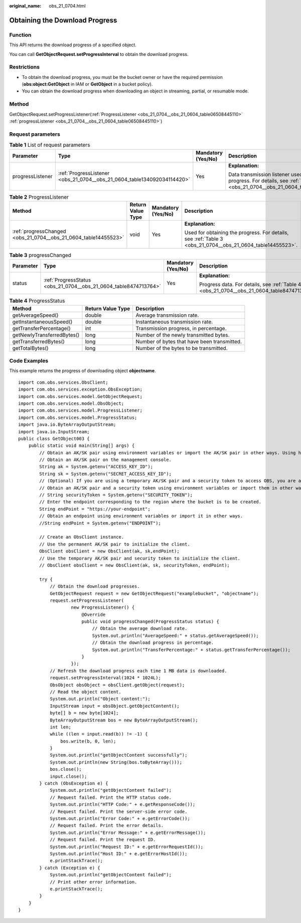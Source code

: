 :original_name: obs_21_0704.html

.. _obs_21_0704:

Obtaining the Download Progress
===============================

Function
--------

This API returns the download progress of a specified object.

You can call **GetObjectRequest.setProgressInterval** to obtain the download progress.

Restrictions
------------

-  To obtain the download progress, you must be the bucket owner or have the required permission (**obs:object:GetObject** in IAM or **GetObject** in a bucket policy).
-  You can obtain the download progress when downloading an object in streaming, partial, or resumable mode.

Method
------

GetObjectRequest.setProgressListener(:ref:`ProgressListener <obs_21_0704__obs_21_0604_table06508445110>` :ref:`progressListener <obs_21_0704__obs_21_0604_table06508445110>`)

Request parameters
------------------

.. _obs_21_0704__obs_21_0604_table06508445110:

.. table:: **Table 1** List of request parameters

   +------------------+-------------------------------------------------------------------------+--------------------+----------------------------------------------------------------------------------------------------------------------------------------------+
   | Parameter        | Type                                                                    | Mandatory (Yes/No) | Description                                                                                                                                  |
   +==================+=========================================================================+====================+==============================================================================================================================================+
   | progressListener | :ref:`ProgressListener <obs_21_0704__obs_21_0604_table134092034114420>` | Yes                | **Explanation:**                                                                                                                             |
   |                  |                                                                         |                    |                                                                                                                                              |
   |                  |                                                                         |                    | Data transmission listener used for obtaining the progress. For details, see :ref:`Table 2 <obs_21_0704__obs_21_0604_table134092034114420>`. |
   +------------------+-------------------------------------------------------------------------+--------------------+----------------------------------------------------------------------------------------------------------------------------------------------+

.. _obs_21_0704__obs_21_0604_table134092034114420:

.. table:: **Table 2** ProgressListener

   +-----------------------------------------------------------------+-------------------+--------------------+------------------------------------------------------------------------------------------------------------+
   | Method                                                          | Return Value Type | Mandatory (Yes/No) | Description                                                                                                |
   +=================================================================+===================+====================+============================================================================================================+
   | :ref:`progressChanged <obs_21_0704__obs_21_0604_table14455523>` | void              | Yes                | **Explanation:**                                                                                           |
   |                                                                 |                   |                    |                                                                                                            |
   |                                                                 |                   |                    | Used for obtaining the progress. For details, see :ref:`Table 3 <obs_21_0704__obs_21_0604_table14455523>`. |
   +-----------------------------------------------------------------+-------------------+--------------------+------------------------------------------------------------------------------------------------------------+

.. _obs_21_0704__obs_21_0604_table14455523:

.. table:: **Table 3** progressChanged

   +-----------------+------------------------------------------------------------------+--------------------+--------------------------------------------------------------------------------------------+
   | Parameter       | Type                                                             | Mandatory (Yes/No) | Description                                                                                |
   +=================+==================================================================+====================+============================================================================================+
   | status          | :ref:`ProgressStatus <obs_21_0704__obs_21_0604_table8474713764>` | Yes                | **Explanation:**                                                                           |
   |                 |                                                                  |                    |                                                                                            |
   |                 |                                                                  |                    | Progress data. For details, see :ref:`Table 4 <obs_21_0704__obs_21_0604_table8474713764>`. |
   +-----------------+------------------------------------------------------------------+--------------------+--------------------------------------------------------------------------------------------+

.. _obs_21_0704__obs_21_0604_table8474713764:

.. table:: **Table 4** ProgressStatus

   +----------------------------+-------------------+---------------------------------------------+
   | Method                     | Return Value Type | Description                                 |
   +============================+===================+=============================================+
   | getAverageSpeed()          | double            | Average transmission rate.                  |
   +----------------------------+-------------------+---------------------------------------------+
   | getInstantaneousSpeed()    | double            | Instantaneous transmission rate.            |
   +----------------------------+-------------------+---------------------------------------------+
   | getTransferPercentage()    | int               | Transmission progress, in percentage.       |
   +----------------------------+-------------------+---------------------------------------------+
   | getNewlyTransferredBytes() | long              | Number of the newly transmitted bytes.      |
   +----------------------------+-------------------+---------------------------------------------+
   | getTransferredBytes()      | long              | Number of bytes that have been transmitted. |
   +----------------------------+-------------------+---------------------------------------------+
   | getTotalBytes()            | long              | Number of the bytes to be transmitted.      |
   +----------------------------+-------------------+---------------------------------------------+

Code Examples
-------------

This example returns the progress of downloading object **objectname**.

::

   import com.obs.services.ObsClient;
   import com.obs.services.exception.ObsException;
   import com.obs.services.model.GetObjectRequest;
   import com.obs.services.model.ObsObject;
   import com.obs.services.model.ProgressListener;
   import com.obs.services.model.ProgressStatus;
   import java.io.ByteArrayOutputStream;
   import java.io.InputStream;
   public class GetObject003 {
       public static void main(String[] args) {
           // Obtain an AK/SK pair using environment variables or import the AK/SK pair in other ways. Using hard coding may result in leakage.
           // Obtain an AK/SK pair on the management console.
           String ak = System.getenv("ACCESS_KEY_ID");
           String sk = System.getenv("SECRET_ACCESS_KEY_ID");
           // (Optional) If you are using a temporary AK/SK pair and a security token to access OBS, you are advised not to use hard coding, which may result in information leakage.
           // Obtain an AK/SK pair and a security token using environment variables or import them in other ways.
           // String securityToken = System.getenv("SECURITY_TOKEN");
           // Enter the endpoint corresponding to the region where the bucket is to be created.
           String endPoint = "https://your-endpoint";
           // Obtain an endpoint using environment variables or import it in other ways.
           //String endPoint = System.getenv("ENDPOINT");

           // Create an ObsClient instance.
           // Use the permanent AK/SK pair to initialize the client.
           ObsClient obsClient = new ObsClient(ak, sk,endPoint);
           // Use the temporary AK/SK pair and security token to initialize the client.
           // ObsClient obsClient = new ObsClient(ak, sk, securityToken, endPoint);

           try {
               // Obtain the download progresses.
               GetObjectRequest request = new GetObjectRequest("examplebucket", "objectname");
               request.setProgressListener(
                       new ProgressListener() {
                           @Override
                           public void progressChanged(ProgressStatus status) {
                               // Obtain the average download rate.
                               System.out.println("AverageSpeed:" + status.getAverageSpeed());
                               // Obtain the download progress in percentage.
                               System.out.println("TransferPercentage:" + status.getTransferPercentage());
                           }
                       });
               // Refresh the download progress each time 1 MB data is downloaded.
               request.setProgressInterval(1024 * 1024L);
               ObsObject obsObject = obsClient.getObject(request);
               // Read the object content.
               System.out.println("Object content:");
               InputStream input = obsObject.getObjectContent();
               byte[] b = new byte[1024];
               ByteArrayOutputStream bos = new ByteArrayOutputStream();
               int len;
               while ((len = input.read(b)) != -1) {
                   bos.write(b, 0, len);
               }
               System.out.println("getObjectContent successfully");
               System.out.println(new String(bos.toByteArray()));
               bos.close();
               input.close();
           } catch (ObsException e) {
               System.out.println("getObjectContent failed");
               // Request failed. Print the HTTP status code.
               System.out.println("HTTP Code:" + e.getResponseCode());
               // Request failed. Print the server-side error code.
               System.out.println("Error Code:" + e.getErrorCode());
               // Request failed. Print the error details.
               System.out.println("Error Message:" + e.getErrorMessage());
               // Request failed. Print the request ID.
               System.out.println("Request ID:" + e.getErrorRequestId());
               System.out.println("Host ID:" + e.getErrorHostId());
               e.printStackTrace();
           } catch (Exception e) {
               System.out.println("getObjectContent failed");
               // Print other error information.
               e.printStackTrace();
           }
       }
   }
